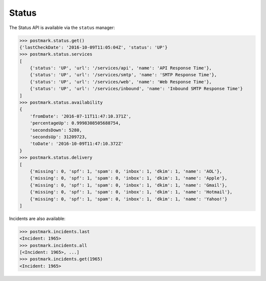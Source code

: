 .. _status:

Status
======

The Status API is available via the ``status`` manager:

.. code-block:: python

    >>> postmark.status.get()
    {'lastCheckDate': '2016-10-09T11:05:04Z', 'status': 'UP'}
    >>> postmark.status.services
    [
        {'status': 'UP', 'url': '/services/api', 'name': 'API Response Time'},
        {'status': 'UP', 'url': '/services/smtp', 'name': 'SMTP Response Time'},
        {'status': 'UP', 'url': '/services/web', 'name': 'Web Response Time'},
        {'status': 'UP', 'url': '/services/inbound', 'name': 'Inbound SMTP Response Time'}
    ]
    >>> postmark.status.availability
    {
        'fromDate': '2016-07-11T11:47:10.371Z',
        'percentageUp': 0.9998308505688754,
        'secondsDown': 5280,
        'secondsUp': 31209723,
        'toDate': '2016-10-09T11:47:10.372Z'
    }
    >>> postmark.status.delivery
    [
        {'missing': 0, 'spf': 1, 'spam': 0, 'inbox': 1, 'dkim': 1, 'name': 'AOL'},
        {'missing': 0, 'spf': 1, 'spam': 0, 'inbox': 1, 'dkim': 1, 'name': 'Apple'},
        {'missing': 0, 'spf': 1, 'spam': 0, 'inbox': 1, 'dkim': 1, 'name': 'Gmail'},
        {'missing': 0, 'spf': 1, 'spam': 0, 'inbox': 1, 'dkim': 1, 'name': 'Hotmail'},
        {'missing': 0, 'spf': 1, 'spam': 0, 'inbox': 1, 'dkim': 1, 'name': 'Yahoo!'}
    ]

Incidents are also available:

.. code-block:: python

    >>> postmark.incidents.last
    <Incident: 1965>
    >>> postmark.incidents.all
    [<Incident: 1965>, ...]
    >>> postmark.incidents.get(1965)
    <Incident: 1965>
